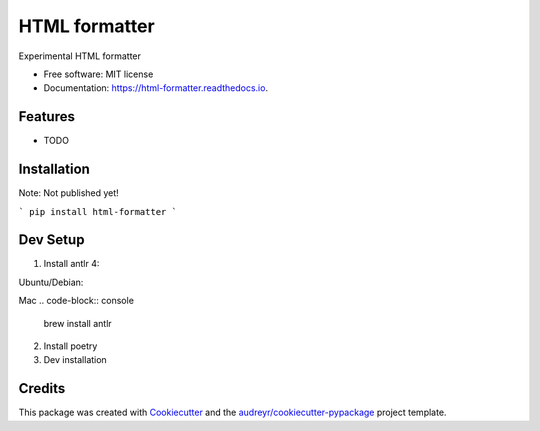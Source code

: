 ==============
HTML formatter
==============


.. image:: https://img.shields.io/pypi/v/html_formatter.svg
        :target: https://pypi.python.org/pypi/html_formatter

.. image:: https://img.shields.io/travis/benhowes/html_formatter.svg
        :target: https://travis-ci.com/benhowes/html_formatter

.. image:: https://readthedocs.org/projects/html-formatter/badge/?version=latest
        :target: https://html-formatter.readthedocs.io/en/latest/?badge=latest
        :alt: Documentation Status


Experimental HTML formatter


* Free software: MIT license
* Documentation: https://html-formatter.readthedocs.io.


Features
--------

* TODO


Installation
------------

Note: Not published yet!

```
pip install html-formatter
```


Dev Setup
---------

1. Install antlr 4:

Ubuntu/Debian:

.. code-block:: console
    sudo apt-get install antlr4

Mac
.. code-block:: console
    brew install antlr

2. Install poetry

3. Dev installation

.. code-block:: console
    poetry install


Credits
-------

This package was created with Cookiecutter_ and the `audreyr/cookiecutter-pypackage`_ project template.

.. _Cookiecutter: https://github.com/audreyr/cookiecutter
.. _`audreyr/cookiecutter-pypackage`: https://github.com/audreyr/cookiecutter-pypackage

